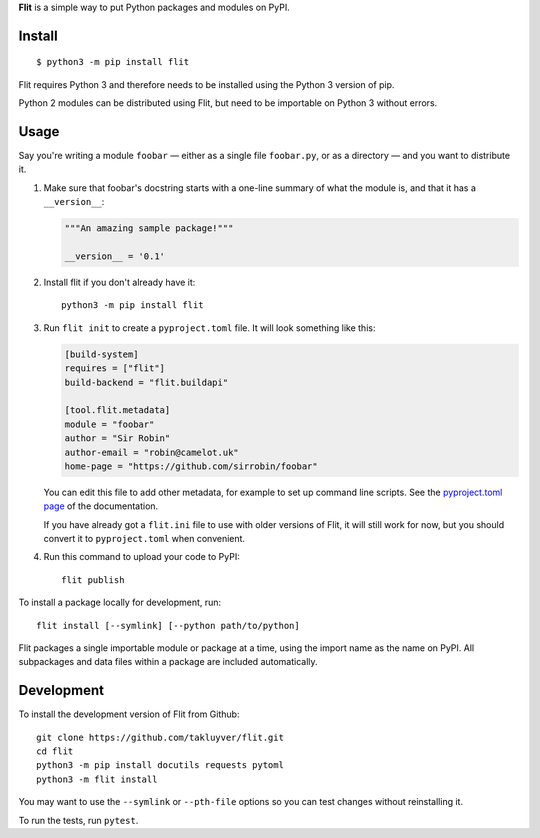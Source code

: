 **Flit** is a simple way to put Python packages and modules on PyPI.

Install
-------

::

    $ python3 -m pip install flit

Flit requires Python 3 and therefore needs to be installed using the Python 3
version of pip.

Python 2 modules can be distributed using Flit, but need to be importable on
Python 3 without errors.

Usage
-----

Say you're writing a module ``foobar`` — either as a single file ``foobar.py``,
or as a directory — and you want to distribute it.

1. Make sure that foobar's docstring starts with a one-line summary of what
   the module is, and that it has a ``__version__``:

   .. code-block:: python

       """An amazing sample package!"""

       __version__ = '0.1'

2. Install flit if you don't already have it::

       python3 -m pip install flit

3. Run ``flit init`` to create a ``pyproject.toml`` file. It will look something
   like this:

   .. code-block:: ini

       [build-system]
       requires = ["flit"]
       build-backend = "flit.buildapi"

       [tool.flit.metadata]
       module = "foobar"
       author = "Sir Robin"
       author-email = "robin@camelot.uk"
       home-page = "https://github.com/sirrobin/foobar"

   You can edit this file to add other metadata, for example to set up
   command line scripts. See the
   `pyproject.toml page <https://flit.readthedocs.io/en/latest/pyproject_toml.html#scripts-section>`_
   of the documentation.

   If you have already got a ``flit.ini`` file to use with older versions of
   Flit, it will still work for now, but you should convert it to
   ``pyproject.toml`` when convenient.

4. Run this command to upload your code to PyPI::

       flit publish

To install a package locally for development, run::

    flit install [--symlink] [--python path/to/python]

Flit packages a single importable module or package at a time, using the import
name as the name on PyPI. All subpackages and data files within a package are
included automatically.

Development
-----------

To install the development version of Flit from Github::

    git clone https://github.com/takluyver/flit.git
    cd flit
    python3 -m pip install docutils requests pytoml
    python3 -m flit install

You may want to use the ``--symlink`` or ``--pth-file`` options so you can test
changes without reinstalling it.

To run the tests, run ``pytest``.
